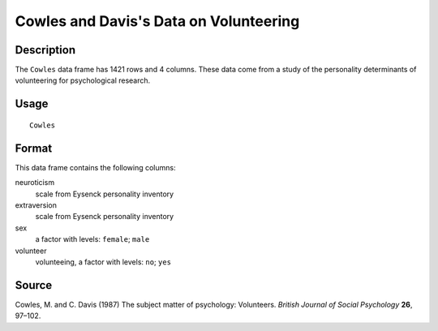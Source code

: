 +--------------------------------------+--------------------------------------+
| Cowles                               |
| R Documentation                      |
+--------------------------------------+--------------------------------------+

Cowles and Davis's Data on Volunteering
---------------------------------------

Description
~~~~~~~~~~~

The ``Cowles`` data frame has 1421 rows and 4 columns. These data come
from a study of the personality determinants of volunteering for
psychological research.

Usage
~~~~~

::

    Cowles

Format
~~~~~~

This data frame contains the following columns:

neuroticism
    scale from Eysenck personality inventory

extraversion
    scale from Eysenck personality inventory

sex
    a factor with levels: ``female``; ``male``

volunteer
    volunteeing, a factor with levels: ``no``; ``yes``

Source
~~~~~~

Cowles, M. and C. Davis (1987) The subject matter of psychology:
Volunteers. *British Journal of Social Psychology* **26**, 97–102.
